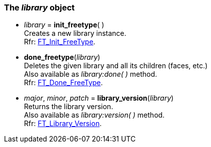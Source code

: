 
[[library]]
=== The _library_ object

* _library_ = *init_freetype*( ) +
[small]#Creates a new library instance. +
Rfr: link:++https://www.freetype.org/freetype2/docs/reference/ft2-base_interface.html#FT_Init_FreeType++[FT_Init_FreeType].#

* *done_freetype*(_library_) +
[small]#Deletes the given library and all its children (faces, etc.) +
Also available as _library:done(&nbsp;)_ method. +
Rfr: link:++https://www.freetype.org/freetype2/docs/reference/ft2-base_interface.html#FT_Done_FreeType++[FT_Done_FreeType].#

* _major_, _minor_, _patch_ = *library_version*(_library_) +
[small]#Returns the library version. +
Also available as _library:version(&nbsp;)_ method. +
Rfr: link:++https://www.freetype.org/freetype2/docs/reference/ft2-version.html#FT_Library_Version++[FT_Library_Version].#

